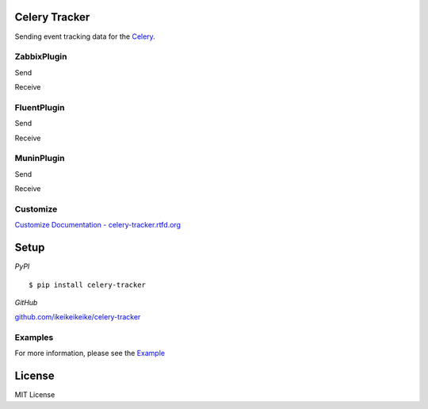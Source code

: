 Celery Tracker
=================

Sending event tracking data for the `Celery. <http://celeryproject.org/>`_


ZabbixPlugin
--------------

Send

.. image:: http://dl.dropbox.com/u/6574724/Screenshots/xna0.png
   :width: 900px
   :scale: 90%


Receive

.. image:: http://dl.dropbox.com/u/6574724/Screenshots/b~o_.png
   :width: 900px
   :scale: 90%


FluentPlugin
---------------

Send

.. image:: http://dl.dropbox.com/u/6574724/Screenshots/r~_z.png
   :width: 900px
   :scale: 90%


Receive

.. image:: http://dl.dropbox.com/u/6574724/Screenshots/cxws.png
   :width: 900px
   :scale: 90%


MuninPlugin
---------------

Send

.. .. image::
   .. :width: 900px
   .. :scale: 90%


Receive

.. .. image::
   .. :width: 900px
   .. :scale: 90%


Customize
--------------

`Customize Documentation - celery-tracker.rtfd.org <http://celery-tracker.rtfd.org>`_


Setup
=====

.. highlight:: bash

*PyPI*

::

    $ pip install celery-tracker

*GitHub*

`github.com/ikeikeikeike/celery-tracker <https://github.com/ikeikeikeike/celery-tracker>`_


Examples
-----------
For more information, please see the `Example <https://github.com/ikeikeikeike/celery-tracker/tree/master/examples>`_


License
=========
MIT License
